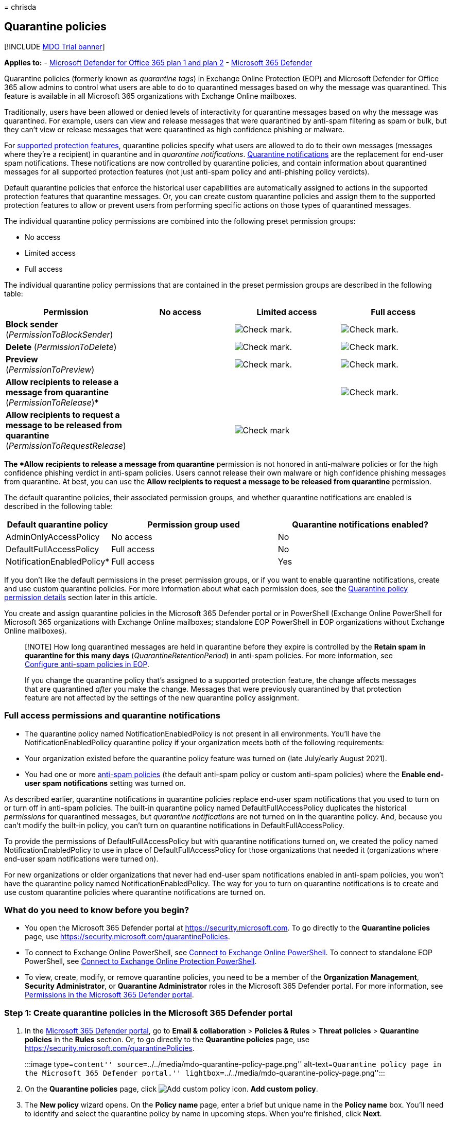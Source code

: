 = 
chrisda

== Quarantine policies

{empty}[!INCLUDE link:../includes/mdo-trial-banner.md[MDO Trial banner]]

*Applies to:* - link:defender-for-office-365.md[Microsoft Defender for
Office 365 plan 1 and plan 2] -
link:../defender/microsoft-365-defender.md[Microsoft 365 Defender]

Quarantine policies (formerly known as _quarantine tags_) in Exchange
Online Protection (EOP) and Microsoft Defender for Office 365 allow
admins to control what users are able to do to quarantined messages
based on why the message was quarantined. This feature is available in
all Microsoft 365 organizations with Exchange Online mailboxes.

Traditionally, users have been allowed or denied levels of interactivity
for quarantine messages based on why the message was quarantined. For
example, users can view and release messages that were quarantined by
anti-spam filtering as spam or bulk, but they can’t view or release
messages that were quarantined as high confidence phishing or malware.

For
link:#step-2-assign-a-quarantine-policy-to-supported-features[supported
protection features], quarantine policies specify what users are allowed
to do to their own messages (messages where they’re a recipient) in
quarantine and in _quarantine notifications_.
link:quarantine-quarantine-notifications.md[Quarantine notifications]
are the replacement for end-user spam notifications. These notifications
are now controlled by quarantine policies, and contain information about
quarantined messages for all supported protection features (not just
anti-spam policy and anti-phishing policy verdicts).

Default quarantine policies that enforce the historical user
capabilities are automatically assigned to actions in the supported
protection features that quarantine messages. Or, you can create custom
quarantine policies and assign them to the supported protection features
to allow or prevent users from performing specific actions on those
types of quarantined messages.

The individual quarantine policy permissions are combined into the
following preset permission groups:

* No access
* Limited access
* Full access

The individual quarantine policy permissions that are contained in the
preset permission groups are described in the following table:

[width="100%",cols="19%,^27%,^27%,^27%",options="header",]
|===
|Permission |No access |Limited access |Full access
|*Block sender* (_PermissionToBlockSender_) |
|image:../../media/checkmark.png[Check mark.]
|image:../../media/checkmark.png[Check mark.]

|*Delete* (_PermissionToDelete_) |
|image:../../media/checkmark.png[Check mark.]
|image:../../media/checkmark.png[Check mark.]

|*Preview* (_PermissionToPreview_) |
|image:../../media/checkmark.png[Check mark.]
|image:../../media/checkmark.png[Check mark.]

|*Allow recipients to release a message from quarantine*
(_PermissionToRelease_)* | | |image:../../media/checkmark.png[Check
mark.]

|*Allow recipients to request a message to be released from quarantine*
(_PermissionToRequestRelease_) | |image:../../media/checkmark.png[Check
mark] |
|===

*The *Allow recipients to release a message from quarantine* permission
is not honored in anti-malware policies or for the high confidence
phishing verdict in anti-spam policies. Users cannot release their own
malware or high confidence phishing messages from quarantine. At best,
you can use the *Allow recipients to request a message to be released
from quarantine* permission.

The default quarantine policies, their associated permission groups, and
whether quarantine notifications are enabled is described in the
following table:

[width="100%",cols="24%,^38%,^38%",options="header",]
|===
|Default quarantine policy |Permission group used |Quarantine
notifications enabled?
|AdminOnlyAccessPolicy |No access |No

|DefaultFullAccessPolicy |Full access |No

|NotificationEnabledPolicy* |Full access |Yes
|===

If you don’t like the default permissions in the preset permission
groups, or if you want to enable quarantine notifications, create and
use custom quarantine policies. For more information about what each
permission does, see the
link:#quarantine-policy-permission-details[Quarantine policy permission
details] section later in this article.

You create and assign quarantine policies in the Microsoft 365 Defender
portal or in PowerShell (Exchange Online PowerShell for Microsoft 365
organizations with Exchange Online mailboxes; standalone EOP PowerShell
in EOP organizations without Exchange Online mailboxes).

____
[!NOTE] How long quarantined messages are held in quarantine before they
expire is controlled by the *Retain spam in quarantine for this many
days* (_QuarantineRetentionPeriod_) in anti-spam policies. For more
information, see link:anti-spam-policies-configure.md[Configure
anti-spam policies in EOP].

If you change the quarantine policy that’s assigned to a supported
protection feature, the change affects messages that are quarantined
_after_ you make the change. Messages that were previously quarantined
by that protection feature are not affected by the settings of the new
quarantine policy assignment.
____

=== Full access permissions and quarantine notifications

* The quarantine policy named NotificationEnabledPolicy is not present
in all environments. You’ll have the NotificationEnabledPolicy
quarantine policy if your organization meets both of the following
requirements:

* Your organization existed before the quarantine policy feature was
turned on (late July/early August 2021).
* You had one or more link:anti-spam-policies-configure.md[anti-spam
policies] (the default anti-spam policy or custom anti-spam policies)
where the *Enable end-user spam notifications* setting was turned on.

As described earlier, quarantine notifications in quarantine policies
replace end-user spam notifications that you used to turn on or turn off
in anti-spam policies. The built-in quarantine policy named
DefaultFullAccessPolicy duplicates the historical _permissions_ for
quarantined messages, but _quarantine notifications_ are not turned on
in the quarantine policy. And, because you can’t modify the built-in
policy, you can’t turn on quarantine notifications in
DefaultFullAccessPolicy.

To provide the permissions of DefaultFullAccessPolicy but with
quarantine notifications turned on, we created the policy named
NotificationEnabledPolicy to use in place of DefaultFullAccessPolicy for
those organizations that needed it (organizations where end-user spam
notifications were turned on).

For new organizations or older organizations that never had end-user
spam notifications enabled in anti-spam policies, you won’t have the
quarantine policy named NotificationEnabledPolicy. The way for you to
turn on quarantine notifications is to create and use custom quarantine
policies where quarantine notifications are turned on.

=== What do you need to know before you begin?

* You open the Microsoft 365 Defender portal at
https://security.microsoft.com. To go directly to the *Quarantine
policies* page, use https://security.microsoft.com/quarantinePolicies.
* To connect to Exchange Online PowerShell, see
link:/powershell/exchange/connect-to-exchange-online-powershell[Connect
to Exchange Online PowerShell]. To connect to standalone EOP PowerShell,
see
link:/powershell/exchange/connect-to-exchange-online-protection-powershell[Connect
to Exchange Online Protection PowerShell].
* To view, create, modify, or remove quarantine policies, you need to be
a member of the *Organization Management*, *Security Administrator*, or
*Quarantine Administrator* roles in the Microsoft 365 Defender portal.
For more information, see link:mdo-portal-permissions.md[Permissions in
the Microsoft 365 Defender portal].

=== Step 1: Create quarantine policies in the Microsoft 365 Defender portal

[arabic]
. In the https://security.microsoft.com[Microsoft 365 Defender portal],
go to *Email & collaboration* > *Policies & Rules* > *Threat policies* >
*Quarantine policies* in the *Rules* section. Or, to go directly to the
*Quarantine policies* page, use
https://security.microsoft.com/quarantinePolicies.
+
:::image type=``content''
source=``../../media/mdo-quarantine-policy-page.png''
alt-text=``Quarantine policy page in the Microsoft 365 Defender
portal.'' lightbox=``../../media/mdo-quarantine-policy-page.png'':::
. On the *Quarantine policies* page, click
image:../../media/m365-cc-sc-create-icon.png[Add custom policy icon.]
*Add custom policy*.
. The *New policy* wizard opens. On the *Policy name* page, enter a
brief but unique name in the *Policy name* box. You’ll need to identify
and select the quarantine policy by name in upcoming steps. When you’re
finished, click *Next*.
. On the *Recipient message access* page, select one of the following
values:
* *Limited access*: The individual permissions that are included in this
permission group are described earlier in this article.
* *Set specific access (Advanced)*: Use this value to specify custom
permissions. Configure the following settings that appear:
** *Select release action preference*: Select one of the following
values:
*** Blank: This is the default value.
*** *Allow recipients to release a message from quarantine*
*** *Allow recipients to request a message to be released from
quarantine*
** *Select additional actions recipients can take on quarantined
messages*: Select some, all, or none of the following values:
*** *Delete*
*** *Preview*
*** *Block sender*
+
These permissions and their effect on quarantined messages and in
quarantine notifications are described in the
link:#quarantine-policy-permission-details[Quarantine policy permission
details] section later in this article.
+
When you’re finished, click *Next*.
. On the *End-user spam notification* page, select *Enable* to enable
quarantine notifications (formerly known as end-user spam
notifications). When you’re finished, click *Next*.
+
____
[!NOTE] As explained earlier, the built-in policies
(AdminOnlyAccessPolicy or DefaultFullAccessPolicy) do not have
quarantined notifications turned on, and you can’t modify the policies.
____
. On the *Review policy* page, review your settings. You can select
*Edit* in each section to modify the settings within the section. Or you
can click *Back* or select the specific page in the wizard.
+
When you’re finished, click *Submit*.
. On the confirmation page that appears, click *Done*.

Now you’re ready to assign the quarantine policy to a quarantine feature
as described in the
link:#step-2-assign-a-quarantine-policy-to-supported-features[Step 2]
section.

==== Create quarantine policies in PowerShell

If you’d rather use PowerShell to create quarantine policies, connect to
Exchange Online PowerShell or Exchange Online Protection PowerShell and
use the *New-QuarantinePolicy* cmdlet.

____
[!NOTE] If you don’t use the _ESNEnabled_ parameter and the value
`$true`, then quarantine notifications are turned off.
____

===== Use the EndUserQuarantinePermissionsValue parameter

To create a quarantine policy using the
_EndUserQuarantinePermissionsValue_ parameter, use the following syntax:

[source,powershell]
----
New-QuarantinePolicy -Name "<UniqueName>" -EndUserQuarantinePermissionsValue <0 to 236> [-EsnEnabled $true]
----

The _EndUserQuarantinePermissionsValue_ parameter uses a decimal value
that’s converted from a binary value. The binary value corresponds to
the available end-user quarantine permissions in a specific order. For
each permission, the value 1 equals True and the value 0 equals False.

The required order and values for each individual permission are
described in the following table:

[cols=",^,^",options="header",]
|===
|Permission |Decimal value |Binary value
|PermissionToViewHeader* |128 |10000000
|PermissionToDownload** |64 |01000000
|PermissionToAllowSender** |32 |00100000
|PermissionToBlockSender |16 |00010000
|PermissionToRequestRelease*** |8 |00001000
|PermissionToRelease*** |4 |00000100
|PermissionToPreview |2 |00000010
|PermissionToDelete |1 |00000001
|===

* The value 0 doesn’t hide the *View message header* button in the
details of the quarantined message (the button is always available).

** This setting is not used (the value 0 or 1 does nothing).

*** Don’t set both of these values to 1. Set one to 1 and the other to
0, or set both to 0.

For Limited access permissions, the required values are:

[cols=",^",options="header",]
|===
|Permission |Limited access
|PermissionToViewHeader |0
|PermissionToDownload |0
|PermissionToAllowSender |0
|PermissionToBlockSender |1
|PermissionToRequestRelease |1
|PermissionToRelease |0
|PermissionToPreview |1
|PermissionToDelete |1
|Binary value |00011011
|Decimal value to use |27
|===

This example creates a new quarantine policy named LimitedAccess with
quarantine notifications turned on that assigns the Limited access
permissions as described in the previous table.

[source,powershell]
----
New-QuarantinePolicy -Name LimitedAccess -EndUserQuarantinePermissionsValue 27 -EsnEnabled $true
----

For custom permissions, use the previous table to get the binary value
that corresponds to the permissions you want. Convert the binary value
to a decimal value and use the decimal value for the
_EndUserQuarantinePermissionsValue_ parameter. Don’t use the binary
value for the parameter value.

For detailed syntax and parameter information, see
link:/powershell/module/exchange/new-quarantinepolicy[New-QuarantinePolicy].

=== Step 2: Assign a quarantine policy to supported features

In _supported_ protection features that quarantine email messages, you
can assign a quarantine policy to the available quarantine actions.
Features that quarantine messages and the availability of quarantine
policies are described in the following table:

[width="100%",cols="28%,^45%,27%",options="header",]
|===
|Feature |Quarantine policies supported? |Default quarantine policies
used
|link:anti-spam-policies-configure.md[Anti-spam policies]: |Yes |

|Anti-phishing policies: |Yes |

|link:anti-malware-policies-configure.md[Anti-malware policies]: All
detected messages are always quarantined. |Yes |AdminOnlyAccessPolicy
(No access)

|link:safe-attachments-about.md[Safe Attachments protection]: | |

|link:/exchange/security-and-compliance/mail-flow-rules/mail-flow-rules[Mail
flow rules] (also known as transport rules) with the action: *Deliver
the message to the hosted quarantine* (_Quarantine_). |No |n/a
|===

* As
link:#full-access-permissions-and-quarantine-notifications[previously
described in this article], your organization might use
NotificationEnabledPolicy instead of DefaultFullAccessPolicy. The only
difference between these two quarantine policies is quarantine
notifications are turned on in NotificationEnabledPolicy and turned off
in DefaultFullAccessPolicy.

The default quarantine policies, preset permission groups, and
permissions are described at link:#quarantine-policies[the beginning of
this article] and link:#preset-permissions-groups[later in this
article].

____
[!NOTE] If you’re happy with the default end-user permissions and
quarantine notifications that are provided (or not provided) by the
default quarantine policies, you don’t need to do anything. If you want
to add or remove end-user capabilities (the available buttons) for user
quarantined messages, or enable quarantine notifications and add or
remove the same capabilities in quarantine notifications, you can assign
a different quarantine policy to the quarantine action.
____

=== Assign quarantine policies in supported policies in the Microsoft 365 Defender portal

____
[!NOTE] Users can’t release their own messages that were quarantined as
malware (anti-malware policies) or high confidence phishing (anti-spam
policies), regardless of how the quarantine policy is configured. At
best, admins can configure the quarantine policy so users can request
the release of their quarantined malware or high confidence phishing
messages.
____

==== Anti-spam policies

[arabic]
. In the https://security.microsoft.com[Microsoft 365 Defender portal],
go to *Email & collaboration* > *Policies & rules* > *Threat policies* >
*Anti-spam* in the *Policies* section.
+
Or, to go directly to the *Ant-spam policies* page, use
https://security.microsoft.com/antispam.
. On the *Anti-spam policies* page, do one of the following steps:
* Find and select an existing *inbound* anti-spam policy.
* Create a new *inbound* anti-spam policy.
. Do one of the following steps:
* *Edit existing*: Select the policy by clicking on the name of the
policy. In the policy details flyout, go to the *Actions* section and
then click *Edit actions*.
* *Create new*: In the new policy wizard, get to the *Actions* page.
. On the *Actions* page, every verdict that has the *Quarantine message*
action will also have the *Select quarantine policy* box for you to
select a corresponding quarantine policy.
+
*Note*: When you create a new policy, a blank *Select quarantine policy*
value indicates the default quarantine policy for that verdict is used.
When you later edit the policy, the blank values are replaced by the
actual default quarantine policy names as described in the previous
table.
+
:::image type=``content''
source=``../../media/quarantine-tags-in-anti-spam-policies.png''
alt-text=``The Quarantine policy selections in an anti-spam policy''
lightbox=``../../media/quarantine-tags-in-anti-spam-policies.png'':::

Full instructions for creating and modifying anti-spam policies are
described in link:anti-spam-policies-configure.md[Configure anti-spam
policies in EOP].

===== Anti-spam policies in PowerShell

If you’d rather use PowerShell to assign quarantine policies in
anti-spam policies, connect to Exchange Online PowerShell or Exchange
Online Protection PowerShell and use the following syntax:

[source,powershell]
----
<New-HostedContentFilterPolicy -Name "<Unique name>" | Set-HostedContentFilterPolicy -Identity "<Policy name>"> [-SpamAction Quarantine] [-SpamQuarantineTag <QuarantineTagName>] [-HighConfidenceSpamAction Quarantine] [-HighConfidenceSpamQuarantineTag <QuarantineTagName>] [-PhishSpamAction Quarantine] [-PhishQuarantineTag <QuarantineTagName>] [-HighConfidencePhishQuarantineTag <QuarantineTagName>] [-BulkSpamAction Quarantine] [-BulkQuarantineTag <QuarantineTagName>] ...
----

*Notes*:

* The default value for the _PhishSpamAction_ and
_HighConfidencePhishAction_ parameters is Quarantine, so you don’t need
to use those parameters when you create new spam filter policies in
PowerShell. For the _SpamAction_, _HighConfidenceSpamAction_, and
_BulkSpamAction_ parameters in new or existing anti-spam policies, the
quarantine policy is effective only if the value is Quarantine.
+
To see the important parameter values in existing anti-spam policies,
run the following command:
+
[source,powershell]
----
Get-HostedContentFilterPolicy | Format-List Name,*SpamAction,HighConfidencePhishAction,*QuarantineTag
----
+
For information about the default action values and the recommended
action values for Standard and Strict, see
link:recommended-settings-for-eop-and-office365.md#eop-anti-spam-policy-settings[EOP
anti-spam policy settings].
* When you create new anti-spam policies, a spam filtering verdict
without a corresponding quarantine policy parameter means the
link:#step-2-assign-a-quarantine-policy-to-supported-features[default
quarantine policy] for that verdict is used.
+
You need to replace a default quarantine policy with a custom quarantine
policy only if you want to change the default end-user capabilities on
quarantined messages for that particular spam filtering verdict.
* A new anti-spam policy in PowerShell requires a spam filter policy
(settings) using the *New-HostedContentFilterPolicy* cmdlet and an
exclusive spam filter rule (recipient filters) using the
*New-HostedContentFilterRule* cmdlet. For instructions, see
link:anti-spam-policies-configure.md#use-powershell-to-create-anti-spam-policies[Use
PowerShell to create anti-spam policies].

This example creates a new spam filter policy named Research Department
with the following settings:

* The action for all spam filtering verdicts is set to Quarantine.
* The custom quarantine policy named NoAccess that assigns *No access*
permissions replaces any default quarantine policies that don’t already
assign *No access* permissions by default.

[source,powershell]
----
New-HostedContentFilterPolicy -Name "Research Department" -SpamAction Quarantine -SpamQuarantineTag NoAccess -HighConfidenceSpamAction Quarantine -HighConfidenceSpamQuarantineTag NoAction -PhishSpamAction Quarantine -PhishQuarantineTag NoAction -BulkSpamAction Quarantine -BulkQuarantineTag NoAccess
----

For detailed syntax and parameter information, see
link:/powershell/module/exchange/new-hostedcontentfilterpolicy[New-HostedContentFilterPolicy].

This example modifies the existing spam filter policy named Human
Resources. The action for the spam quarantine verdict is set to
Quarantine, and the custom quarantine policy named NoAccess is assigned.

[source,powershell]
----
Set-HostedContentFilterPolicy -Identity "Human Resources" -SpamAction Quarantine -SpamQuarantineTag NoAccess
----

For detailed syntax and parameter information, see
link:/powershell/module/exchange/set-hostedcontentfilterpolicy[Set-HostedContentFilterPolicy].

==== Anti-phishing policies

Spoof intelligence is available in EOP and Defender for Office 365. User
impersonation protection, domain impersonation protection, and mailbox
intelligence are available only in Defender for Office 365. For more
information, see link:anti-phishing-policies-about.md[Anti-phishing
policies in Microsoft 365].

[arabic]
. In the https://security.microsoft.com[Microsoft 365 Defender portal],
go to *Email & collaboration* > *Policies & rules* > *Threat policies* >
*Anti-phishing* in the *Policies* section.
+
Or, to go directly to the *Ant-spam policies* page, use
https://security.microsoft.com/antiphishing.
. On the *Anti-phishing* page, do one of the following steps:
* Find and select an existing anti-phishing policy.
* Create a new anti-phishing policy.
. Do one of the following steps:
* *Edit existing*: Select the policy by clicking on the name of the
policy. In the policy details flyout, go to the *Protection settings*
section and then click *Edit protection settings*.
* *Create new*: In the new policy wizard, get to the *Actions* page.
. On the *Protection settings* page, verify that the following settings
are turned on and configured as required:
* *Enabled users to protect*: Specify users.
* *Enabled domains to protect*: Select *Include domains I own* and/or
*Include custom domains* and specify the domains.
* *Enable mailbox intelligence*
* *Enable intelligence for impersonation protection*
* *Enable spoof intelligence*
. Do one of the following steps:
* *Edit existing*: In the policy details flyout, go to the *Actions*
section and then click *Edit actions*.
* *Create new*: In the new policy wizard, get to the *Actions* page.
. On the *Actions* page, every verdict that has the *Quarantine the
message* action will also have the *Apply quarantine policy* box for you
to select a corresponding quarantine policy.
+
*Note*: When you create a new policy, a blank *Apply quarantine policy*
value indicates the default quarantine policy for that action is used.
When you later edit the policy, the blank values are replaced by the
actual default quarantine policy names as described in the previous
table.
+
:::image type=``content''
source=``../../media/quarantine-tags-in-anti-phishing-policies.png''
alt-text=``The Quarantine policy selections in an anti-phishing policy''
lightbox=``../../media/quarantine-tags-in-anti-phishing-policies.png'':::

Full instructions for creating and modifying anti-phishing policies are
available in the following topics:

* link:anti-phishing-policies-eop-configure.md[Configure anti-phishing
policies in EOP]
* link:anti-phishing-policies-mdo-configure.md[Configure anti-phishing
policies in Microsoft Defender for Office 365]

===== Anti-phishing policies in PowerShell

If you’d rather use PowerShell to assign quarantine policies in
anti-phishing policies, connect to Exchange Online PowerShell or
Exchange Online Protection PowerShell and use the following syntax:

[source,powershell]
----
<New-AntiPhishPolicy -Name "<Unique name>" | Set-AntiPhishPolicy -Identity "<Policy name>"> [-EnableSpoofIntelligence $true] [-AuthenticationFailAction Quarantine] [-SpoofQuarantineTag <QuarantineTagName>] [-EnableMailboxIntelligence $true] [-EnableMailboxIntelligenceProtection $true] [-MailboxIntelligenceProtectionAction Quarantine] [-MailboxIntelligenceQuarantineTag <QuarantineTagName>] [-EnableOrganizationDomainsProtection $true] [-EnableTargetedDomainsProtection $true] [-TargetedDomainProtectionAction Quarantine] [-TargetedDomainQuarantineTag <QuarantineTagName>] [-EnableTargetedUserProtection $true] [-TargetedUserProtectionAction Quarantine] [-TargetedUserQuarantineTag <QuarantineTagName>] ...
----

*Notes*:

* The _Enable*_ parameters are required to turn on the specific
protection features. The default value for the
_EnableMailboxIntelligence_ and _EnableSpoofIntelligence_ parameters is
$true, so you don’t need to use these parameters when you create new
anti-phish policies in PowerShell. All other _Enable*_ parameters need
to have the value $true so you can set the value Quarantine in the
corresponding _*Action_ parameters to then assign a quarantine policy.
None of the _*_ parameters have the default value Quarantine.
+
To see the important parameter values in existing anti-phish policies,
run the following command:
+
[source,powershell]
----
Get-AntiPhishPolicy | Format-List Name,Enable*Intelligence,Enable*Protection,*Action,*QuarantineTag
----
+
For information about the default action values and the recommended
action values for Standard and Strict, see
link:recommended-settings-for-eop-and-office365.md#eop-anti-phishing-policy-settings[EOP
anti-phishing policy settings] and
link:recommended-settings-for-eop-and-office365.md#impersonation-settings-in-anti-phishing-policies-in-microsoft-defender-for-office-365[Impersonation
settings in anti-phishing policies in Microsoft Defender for Office
365].
* When you create anti-phishing policies, an anti-phishing action
without a corresponding quarantine policy parameter means the
link:#step-2-assign-a-quarantine-policy-to-supported-features[default
quarantine policy] for that verdict is used.
+
You need to replace a default quarantine policy with a custom quarantine
policy only if you want to change the default end-user capabilities on
quarantined messages for that particular verdict.
* A new anti-phishing policy in PowerShell requires an anti-phish policy
(settings) using the *New-AntiPhishPolicy* cmdlet and an exclusive
anti-phish rule (recipient filters) using the *New-AntiPhishRule*
cmdlet. For instructions, see the following topics:
** link:anti-phishing-policies-eop-configure.md#use-exchange-online-powershell-to-configure-anti-phishing-policies[Use
PowerShell to configure anti-phishing policies in EOP]
** link:anti-phishing-policies-mdo-configure.md#use-exchange-online-powershell-to-configure-anti-phishing-policies[Use
Exchange Online PowerShell to configure anti-phishing policies]

This example creates a new anti-phish policy named Research Department
with the following settings:

* The action for all spam filtering verdicts is set to Quarantine.
* The custom quarantine policy named NoAccess that assigns *No access*
permissions replaces any default quarantine policies that don’t already
assign *No access* permissions by default.

[source,powershell]
----
New-AntiPhishPolicy -Name "Research Department" -AuthenticationFailAction Quarantine -SpoofQuarantineTag NoAccess -EnableMailboxIntelligenceProtection $true -MailboxIntelligenceProtectionAction Quarantine -MailboxIntelligenceQuarantineTag NoAccess -EnableOrganizationDomainsProtection $true -EnableTargetedDomainsProtection $true -TargetedDomainProtectionAction Quarantine -TargetedDomainQuarantineTag NoAccess -EnableTargetedUserProtection $true -TargetedUserProtectionAction Quarantine -TargetedUserQuarantineTag NoAccess
----

For detailed syntax and parameter information, see
link:/powershell/module/exchange/new-antiphishpolicy[New-AntiPhishPolicy].

This example modifies the existing anti-phish policy named Human
Resources. The action for messages detected by user impersonation and
domain impersonation is set to Quarantine, and the custom quarantine
policy named NoAccess is assigned.

[source,powershell]
----
Set-AntiPhishPolicy -Identity "Human Resources" -EnableTargetedDomainsProtection $true -TargetedDomainProtectionAction Quarantine -TargetedDomainQuarantineTag NoAccess -EnableTargetedUserProtection $true -TargetedUserProtectionAction Quarantine -TargetedUserQuarantineTag NoAccess
----

For detailed syntax and parameter information, see
link:/powershell/module/exchange/set-antiphishpolicy[Set-AntiPhishPolicy].

==== Anti-malware policies

[arabic]
. In the https://security.microsoft.com[Microsoft 365 Defender portal],
go to *Email & collaboration* > *Policies & rules* > *Threat policies* >
*Anti-malware* in the *Policies* section.
+
Or, to go directly to the *Anti-malware* page, use
https://security.microsoft.com/antimalwarev2.
. On the *Anti-malware* page, do one of the following steps:
* Find and select an existing anti-malware policy.
* Create a new anti-malware policy.
. Do one of the following steps:
* *Edit existing*: Select the policy by clicking on the name of the
policy. In the policy details flyout, go to the *Protection settings*
section and then click *Edit protection settings*.
* *Create new*: In the new policy wizard, get to the *Actions* page.
. On the *Protection settings* page, select a quarantine policy in the
*Quarantine policy* box.
+
*Note*: When you create a new policy, a blank *Quarantine policy* value
indicates the default quarantine policy for that is used. When you later
edit the policy, the blank value is replaced by the actual default
quarantine policy name as described in the previous table.

===== Anti-malware policies in PowerShell

If you’d rather use PowerShell to assign quarantine policies in
anti-malware policies, connect to Exchange Online PowerShell or Exchange
Online Protection PowerShell and use the following syntax:

[source,powershell]
----
<New-AntiMalwarePolicy -Name "<Unique name>" | Set-AntiMalwarePolicy -Identity "<Policy name>"> [-QuarantineTag <QuarantineTagName>]
----

*Notes*:

* When you create new anti-malware policies without using the
QuarantineTag parameter when you create a new anti-malware policy, the
default quarantine policy for malware detections is used
(AdminOnlyAccessPolicy).
+
You need to replace the default quarantine policy with a custom
quarantine policy only if you want to change the default end-user
capabilities on messages that are quarantined as malware.
+
To see the important parameter values in existing anti-phish policies,
run the following command:
+
[source,powershell]
----
Get-MalwareFilterPolicy | Format-Table Name,QuarantineTag
----
* A new anti-malware policy in PowerShell requires a malware filter
policy (settings) using the *New-MalwareFilterPolicy* cmdlet and an
exclusive malware filter rule (recipient filters) using the
*New-MalwareFilterRule* cmdlet. For instructions, see
link:anti-malware-policies-configure.md#use-exchange-online-powershell-or-standalone-eop-powershell-to-configure-anti-malware-policies[Use
Exchange Online PowerShell or standalone EOP PowerShell to configure
anti-malware policies].

This example creates a malware filter policy named Research Department
that uses the custom quarantine policy named NoAccess that assigns *No
access* permissions to the quarantined messages.

[source,powershell]
----
New-MalwareFilterPolicy -Name "Research Department" -QuarantineTag NoAccess
----

For detailed syntax and parameter information, see
link:/powershell/module/exchange/new-malwarefilterpolicy[New-MalwareFilterPolicy].

This example modifies the existing malware filter policy named Human
Resources by assigning the custom quarantine policy named NoAccess that
assigns *No access* permissions to the quarantined messages.

[source,powershell]
----
New-MalwareFilterPolicy -Identity "Human Resources" -QuarantineTag NoAccess
----

For detailed syntax and parameter information, see
link:/powershell/module/exchange/set-malwarefilterpolicy[Set-MalwareFilterPolicy].

==== Safe Attachments policies in Defender for Office 365

[arabic]
. In the https://security.microsoft.com[Microsoft 365 Defender portal],
go to *Email & collaboration* > *Policies & rules* > *Threat policies* >
*Safe Attachments* in the *Policies* section.
+
Or, to go directly to the *Safe Attachments* page, use
https://security.microsoft.com/safeattachmentv2.
. On the *Safe Attachments* page, do one of the following steps:
* Find and select an existing Safe Attachments policy.
* Create a new Safe Attachments policy.
. Do one of the following steps:
* *Edit existing*: Select the policy by clicking on the name of the
policy. In the policy details flyout, go to the *Settings* section and
then click *Edit settings*.
* *Create new*: In the new policy wizard, get to the *Settings* page.
. On the *Settings* page, do the following steps:
[arabic]
.. *Safe Attachments unknown malware response*: Select *Block*,
*Replace*, or *Dynamic Delivery*.
.. Select a quarantine policy in the *Quarantine policy* box.
+
*Note*: When you create a new policy, a blank *Quarantine policy* value
indicates the default quarantine policy is used. When you later edit the
policy, the blank value is replaced by the actual default quarantine
policy name as described in the previous table.

Full instructions for creating and modifying Safe Attachments policies
are described in link:safe-attachments-policies-configure.md[Set up Safe
Attachments policies in Microsoft Defender for Office 365].

===== Safe Attachments policies in PowerShell

If you’d rather use PowerShell to assign quarantine policies in Safe
Attachments policies, connect to Exchange Online PowerShell or Exchange
Online Protection PowerShell and use the following syntax:

[source,powershell]
----
<New-SafeAttachmentPolicy -Name "<Unique name>" | Set-SafeAttachmentPolicy -Identity "<Policy name>"> -Enable $true -Action <Block | Replace | DynamicDelivery> [-QuarantineTag <QuarantineTagName>]
----

*Notes*:

* The _Action_ parameter values Block, Replace, or DynamicDelivery can
result in quarantined messages (the value Allow does not quarantine
messages). The value of the _Action_ parameter in meaningful only when
the value of the _Enable_ parameter is `$true`.
* When you create new Safe Attachments policies without using the
QuarantineTag parameter, the default quarantine policy for Safe
Attachments detections in email is used (AdminOnlyAccessPolicy).
+
You need to replace the default quarantine policy with a custom
quarantine policy only if you want to change the default end-user
capabilities on email messages that are quarantined by Safe Attachments
policies.
+
To see the important parameter values, run the following command:
+
[source,powershell]
----
Get-SafeAttachmentPolicy | Format-List Name,Enable,Action,QuarantineTag
----
* A new Safe Attachments policy in PowerShell requires a safe attachment
policy (settings) using the *New-SafeAttachmentPolicy* cmdlet and an
exclusive safe attachment rule (recipient filters) using the
*New-SafeAttachmentRule* cmdlet. For instructions, see
link:safe-attachments-policies-configure.md#use-exchange-online-powershell-or-standalone-eop-powershell-to-configure-safe-attachments-policies[Use
Exchange Online PowerShell or standalone EOP PowerShell to configure
Safe Attachments policies].

This example creates a safe attachment policy named Research Department
that blocks detected messages and uses the custom quarantine policy
named NoAccess that assigns *No access* permissions to the quarantined
messages.

[source,powershell]
----
New-SafeAttachmentPolicy -Name "Research Department" -Enable $true -Action Block -QuarantineTag NoAccess
----

For detailed syntax and parameter information, see
link:/powershell/module/exchange/new-malwarefilterpolicy[New-MalwareFilterPolicy].

This example modifies the existing safe attachment policy named Human
Resources by assigning the custom quarantine policy named NoAccess that
assigns *No access* permissions.

[source,powershell]
----
Set-SafeAttachmentPolicy -Identity "Human Resources" -QuarantineTag NoAccess
----

For detailed syntax and parameter information, see
link:/powershell/module/exchange/set-malwarefilterpolicy[Set-MalwareFilterPolicy].

=== Configure global quarantine notification settings in the Microsoft 365 Defender portal

The global settings for quarantine policies allow you to customize the
quarantine notifications that are sent to recipients of quarantined
messages if quarantine notifications are turned on in the quarantine
policy. For more information about these notifications, see
link:quarantine-quarantine-notifications.md[Quarantine notifications].

[arabic]
. In the Microsoft 365 Defender portal, go to *Email & collaboration* >
*Policies & rules* > *Threat policies* > *Quarantine policies* in the
*Rules* section. Or, to go directly to the *Quarantine policies* page,
use https://security.microsoft.com/quarantinePolicies.
. On the *Quarantine policies* page, select *Global settings*.
. In the *Quarantine notification settings* flyout that opens, configure
the following settings:
+
____
[!NOTE] We don’t allow the same display name, subject, or disclaimer
text for different languages. You need to provide a different display
name, subject, and disclaimer text for each language that you select.

The same sender address is used for all languages. Although you can
select a different sender email address for each language, the last
sender you specify is used for all languages.
____
* Customize quarantine notifications based on the recipient’s language:
** The *Display name* of the sender that’s used in quarantine
notifications as shown in the following screenshot.
+
:::image type=``content''
source=``../../media/quarantine-tags-esn-customization-display-name.png''
alt-text=``A customized sender display name in a quarantine
notification.''
lightbox=``../../media/quarantine-tags-esn-customization-display-name.png'':::
** The *Subject* field of the quarantine notification messages.
** The *Disclaimer* text that’s added to the bottom of quarantine
notifications. The localized text, *A disclaimer from your
organization:* is always included first, followed by the text you
specify as show in the following screenshot:
+
:::image type=``content''
source=``../../media/quarantine-tags-esn-customization-disclaimer.png''
alt-text=``A custom disclaimer at the bottom of a quarantine
notification.''
lightbox=``../../media/quarantine-tags-esn-customization-disclaimer.png'':::
** The language identifier for the *Display name*, *Subject*, and
*Disclaimer* values. Quarantine notifications are already localized
based on the recipient’s language settings. The *Display name*,
*Subject*, and *Disclaimer* values are used in quarantine notifications
that apply to the recipient’s language.
+
Select the language in the *Choose language* box _before_ you enter
values in the *Display name*, *Subject* and *Disclaimer* boxes. When you
change the value in the *Choose language* box, the values in the
*Display name*, *Subject*, and *Disclaimer* boxes are emptied.
+
Follow these steps to customize quarantine notifications based on the
recipient’s language:
[arabic]
.. Select the language from the *Choose language* box. The default value
is *Default*, which means the default language for the Microsoft 365
organization. For more information, see
link:/office365/troubleshoot/access-management/set-language-and-region[How
to set language and region settings for Microsoft 365].
.. Enter values for *Display name*, *Subject*, and *Disclaimer*. The
values must be unique for each language. If you try to reuse a *Display
name*, *Subject*, or *Disclaimer* value for multiple languages, you’ll
get an error when you click *Save*.
.. Use *Specify sender address* to select an existing recipient to use
as the sender of quarantine notifications. If you’ve already specified a
sender for a different language, the sender you specify will overwrite
your previous selection (the same sender email address is used for all
languages).
.. Click the *Add* button.
.. Repeat the previous steps to create a maximum of three customized
quarantine notifications based on the recipient’s language. An unlabeled
box shows the languages that you’ve configured:
+
:::image type=``content''
source=``../../media/quarantine-tags-esn-customization-selected-languages.png''
alt-text=``The selected languages in the global quarantine notification
settings of quarantine policies.''
lightbox=``../../media/quarantine-tags-esn-customization-selected-languages.png'':::
* *Use my company logo*: Select this option to replace the default
Microsoft logo that’s used at the top of quarantine notifications.
Before you do this step, you need to follow the instructions in
link:../../admin/setup/customize-your-organization-theme.md[Customize
the Microsoft 365 theme for your organization] to upload your custom
logo. This option is not supported if your organization has a custom
logo pointing to a URL instead of an uploaded image file.
+
The following screenshot shows a custom logo in a quarantine
notification:
+
:::image type=``content''
source=``../../media/quarantine-tags-esn-customization-logo.png''
alt-text=``A custom logo in a quarantine notification''
lightbox=``../../media/quarantine-tags-esn-customization-logo.png'':::
* *Send end-user spam notification every (days)*: Select the frequency
for quarantine notifications. The default value is 3 days, but you can
select 1 to 15 days.
. When you’re finished, click *Save*.
+
:::image type=``content''
source=``../../media/mdo-quarantine-policy-quarantine-notification-settings.png''
alt-text=``Quarantine notification settings flyout in the Microsoft 365
Defender portal.''
lightbox=``../../media/mdo-quarantine-policy-quarantine-notification-settings.png'':::

=== View quarantine policies in the Microsoft 365 Defender portal

[arabic]
. In the Microsoft 365 Defender portal, go to *Email & collaboration* >
*Policies & rules* > *Threat policies* > *Quarantine policies* in the
*Rules* section. Or, to go directly to the *Quarantine policies* page,
use https://security.microsoft.com/quarantinePolicies.
. The *Quarantine policies* page shows the list of policies by *Name*
and *Last updated* date.
. To view the settings of built-in or custom quarantine policies, select
the quarantine policy from the list by clicking on the name.
. To view the global settings, click *Global settings*

==== View quarantine policies in PowerShell

If you’d rather use PowerShell to view quarantine policies, do any of
the following steps:

* To view a summary list of all built-in or custom policies, run the
following command:
+
[source,powershell]
----
Get-QuarantinePolicy | Format-Table Name
----
* To view the settings of built-in or custom quarantine policies,
replace <QuarantinePolicyName> with the name of the quarantine policy,
and run the following command:
+
[source,powershell]
----
Get-QuarantinePolicy -Identity "<QuarantinePolicyName>"
----
* To view the global settings for quarantine notifications, run the
following command:
+
[source,powershell]
----
Get-QuarantinePolicy -QuarantinePolicyType GlobalQuarantinePolicy
----

For detailed syntax and parameter information, see
link:/powershell/module/exchange/get-hostedcontentfilterpolicy[Get-HostedContentFilterPolicy].

=== Modify quarantine policies in the Microsoft 365 Defender portal

You can’t modify the built-in quarantine policies named
AdminOnlyAccessPolicy or DefaultFullAccessPolicy. You can modify the
built-in policy named NotificationEnabledPolicy
(link:#full-access-permissions-and-quarantine-notifications[if you have
it]) and custom quarantine policies.

[arabic]
. In the Microsoft 365 Defender portal, go to *Email & collaboration* >
*Policies & rules* > *Threat policies* > *Quarantine policies* in the
*Rules* section. Or, to go directly to the *Quarantine policies* page,
use https://security.microsoft.com/quarantinePolicies.
. On the *Quarantine policies* page, select the policy by clicking on
the name.
. After you select the policy, click the
image:../../media/m365-cc-sc-edit-icon.png[Edit policy icon.] *Edit
policy* icon that appears.
. The *Edit policy* wizard that opens is virtually identical to the *New
policy* wizard as described in the
link:#step-1-create-quarantine-policies-in-the-microsoft-365-defender-portal[Create
quarantine policies in the Microsoft 365 Defender portal] section
earlier in this article.
+
The main difference is: you can’t rename an existing policy.
. When you’re finished modifying the policy, go to the *Summary* page
and click *Submit*.

==== Modify quarantine policies in PowerShell

If you’d rather use PowerShell to modify a custom quarantine policy,
replace <QuarantinePolicyName> with the name of the quarantine policy,
and use the following syntax:

[source,powershell]
----
Set-QuarantinePolicy -Identity "<QuarantinePolicyName>" [Settings]
----

The available settings are the same as described for creating quarantine
policies earlier in this article.

For detailed syntax and parameter information, see
link:/powershell/module/exchange/set-quarantinepolicy[Set-QuarantinePolicy].

=== Remove quarantine policies in the Microsoft 365 Defender portal

*Notes*:

* You can’t remove the built-in quarantine policies named
AdminOnlyAccessPolicy or DefaultFullAccessPolicy. You can remove the
built-in policy named NotificationEnabledPolicy
(link:#full-access-permissions-and-quarantine-notifications[if you have
it]) and custom quarantine policies.
* Before you remove a quarantine policy, verify that it’s not being
used. For example, run the following command in PowerShell:
+
[source,powershell]
----
Write-Output -InputObject "Anti-spam policies","----------------------";Get-HostedContentFilterPolicy | Format-List Name,*QuarantineTag; Write-Output -InputObject "Anti-phishing policies","----------------------";Get-AntiPhishPolicy | Format-List Name,*QuarantineTag; Write-Output -InputObject "Anti-malware policies","----------------------";Get-MalwareFilterPolicy | Format-List Name,QuarantineTag; Write-Output -InputObject "Safe Attachments policies","---------------------------";Get-SafeAttachmentPolicy | Format-List Name,QuarantineTag
----
+
If the quarantine policy is being used,
link:#step-2-assign-a-quarantine-policy-to-supported-features[replace
the assigned quarantine policy] before you remove it.

[arabic]
. In the Microsoft 365 Defender portal, go to *Email & collaboration* >
*Policies & rules* > *Threat policies* > *Quarantine policies* in the
*Rules* section. Or, to go directly to the *Quarantine policies* page,
use https://security.microsoft.com/quarantinePolicies.
. On the *Quarantine policies* page, select the custom quarantine policy
that you want to remove by clicking on the name.
. After you select the policy, click the
image:../../media/m365-cc-sc-delete-icon.png[Delete policy icon.]
*Delete policy* icon that appears.
. Click *Remove policy* in the confirmation dialog that appears.

==== Remove quarantine policies in PowerShell

If you’d rather use PowerShell to remove a custom quarantine policy,
replace <QuarantinePolicyName> with the name of the quarantine policy,
and run the following command:

[source,powershell]
----
Remove-QuarantinePolicy -Identity "<QuarantinePolicyName>"
----

For detailed syntax and parameter information, see
link:/powershell/module/exchange/remove-quarantinepolicy[Remove-QuarantinePolicy].

=== System alerts for quarantine release requests

By default, the default alert policy named *User requested to release a
quarantined message* automatically generates an informational alert and
sends notification to Organization Management (global administrator)
whenever a user requests the release of a quarantined message:

Admins can customize the email notification recipients or create a
custom alert policy for more options.

For more information about alert policies, see
link:../../compliance/alert-policies.md[Alert policies in Microsoft
365].

=== Quarantine policy permission details

The following sections describe the effects of preset permission groups
and individual permissions in the details of quarantined messages and in
quarantine notifications.

==== Preset permissions groups

The individual permissions that are included in preset permission groups
are listed in the table at the beginning of this article.

===== No access

If the quarantine policy assigns the *No access* permissions (admin only
access), users will not able to see those messages that are quarantined:

* *Quarantined message details*: No messages will show in the end-user
view.
* *Quarantine notifications*: No notifications will be sent for those
messages.

===== Limited access

If the quarantine policy assigns the *Limited access* permissions, users
get the following capabilities:

* *Quarantined message details*: The following buttons are available:
** *Request release*
** *View message headers*
** *Preview message*
** *Remove from quarantine*
** *Block sender*
+
:::image type=``content''
source=``../../media/quarantine-tags-quarantined-message-details-limited-access.png''
alt-text=``The available buttons in the quarantined message details if
the quarantine policy gives the user limited access permissions''
lightbox=``../../media/quarantine-tags-quarantined-message-details-limited-access.png'':::
* *Quarantine notifications*: The following buttons are available:
** *Block sender*
** *Request release*
** *Review*
+
:::image type=``content''
source=``../../media/quarantine-tags-esn-limited-access.png''
alt-text=``The available buttons in the quarantine notification if the
quarantine policy gives the user limited access permissions''
lightbox=``../../media/quarantine-tags-esn-limited-access.png'':::

===== Full access

If the quarantine policy assigns the *Full access* permissions (all
available permissions), users get the following capabilities:

* *Quarantined message details*: The following buttons are available:
** *Release message*
** *View message headers*
** *Preview message*
** *Remove from quarantine*
** *Block sender*
+
:::image type=``content''
source=``../../media/quarantine-tags-quarantined-message-details-full-access.png''
alt-text=``The available buttons in the quarantined message details if
the quarantine policy gives the user full access permissions''
lightbox=``../../media/quarantine-tags-quarantined-message-details-full-access.png'':::
* *Quarantine notifications*: The following buttons are available:
** *Block sender*
** *Release*
** *Review*
+
:::image type=``content''
source=``../../media/quarantine-tags-esn-full-access.png''
alt-text=``The available buttons in the quarantine notification if the
quarantine policy gives the user full access permissions''
lightbox=``../../media/quarantine-tags-esn-full-access.png'':::

____
[!NOTE] As explained earlier, quarantine notifications are disabled in
the default quarantine policy named DefaultFullAccessPolicy, even though
that quarantine policy has the *Full access* permission group assigned.
Quarantine notifications are available only in custom quarantine
policies that you create or in the default quarantine access policy
named NotificationEnabledPolicy
(link:#full-access-permissions-and-quarantine-notifications[if that
policy is available in your organization]).
____

==== Individual permissions

===== Block sender permission

The *Block sender* permission (_PermissionToBlockSender_) controls
access to the button that allows users to conveniently add the
quarantined message sender to their Blocked Senders list.

* *Quarantined message details*:
** *Block sender* permission enabled: The *Block sender* button is
available.
** *Block sender* permission disabled: The *Block sender* button is not
available.
* *Quarantine notifications*:
** *Block sender* permission enabled: The *Block sender* button is
available.
** *Block sender* permission disabled: The *Block sender* button is not
available.

For more information about the Blocked Senders list, see
https://support.microsoft.com/office/274ae301-5db2-4aad-be21-25413cede077#__toc304379667[Block
messages from someone] and
link:configure-junk-email-settings-on-exo-mailboxes.md#use-exchange-online-powershell-to-configure-the-safelist-collection-on-a-mailbox[Use
Exchange Online PowerShell to configure the safelist collection on a
mailbox].

===== Delete permission

The *Delete* permission (_PermissionToDelete_) controls the ability to
of users to delete their messages (messages where the user is a
recipient) from quarantine.

* *Quarantined message details*:
** *Delete* permission enabled: The *Remove from quarantine* button is
available.
** *Delete* permission disabled: The *Remove from quarantine* button is
not available.
* *Quarantine notifications*: No effect.

===== Preview permission

The *Preview* permission (_PermissionToPreview_) controls the ability to
of users to preview their messages in quarantine.

* *Quarantined message details*:
** *Preview* permission enabled: The *Preview message* button is
available.
** *Preview* permission disabled: The *Preview message* button is not
available.
* *Quarantine notifications*: No effect.

===== Allow recipients to release a message from quarantine permission

____
[!NOTE] This permission is not honored in anti-malware policies or for
the high confidence phishing verdict in anti-spam policies. Users cannot
release their own malware or high confidence phishing messages from
quarantine. At best, you can use the
link:#allow-recipients-to-request-a-message-to-be-released-from-quarantine-permission[Allow
recipients to request a message to be released from quarantine
permission] permission.
____

The *Allow recipients to release a message from quarantine* permission
(_PermissionToRelease_) controls the ability of users to release their
quarantined messages directly and without the approval of an admin.

* *Quarantined message details*:
** Permission enabled: The *Release message* button is available.
** Permission disabled: The *Release message* button is not available.
* *Quarantine notifications*:
** Permission enabled: The *Release* button is available.
** Permission disabled: The *Release* button is not available.

===== Allow recipients to request a message to be released from quarantine permission

The *Allow recipients to request a message to be released from
quarantine* permission (_PermissionToRequestRelease_) controls the
ability of users to _request_ the release of their quarantined messages.
The message is only released after an admin approves the request.

* *Quarantined message details*:
** Permission enabled: The *Request release* button is available.
** Permission disabled: The *Request release* button is not available.
* *Quarantine notifications*:
** Permission enabled: The *Request release* button is available.
** Permission disabled: The *Request release* button is not available.
